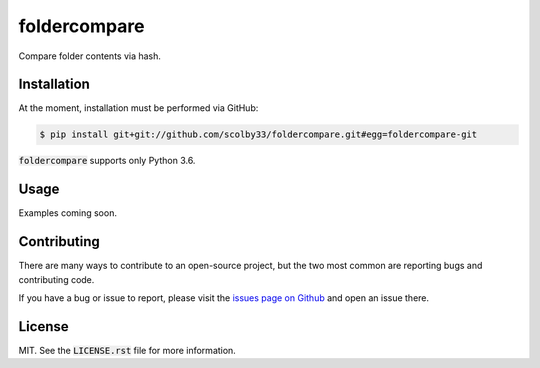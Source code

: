 foldercompare
=============
Compare folder contents via hash.

.. image:: https://img.shields.io/badge/python-3.6-blue.svg
    :alt: Python 3.6
    
Installation
------------
At the moment, installation must be performed via GitHub:

.. code-block:: sh

    $ pip install git+git://github.com/scolby33/foldercompare.git#egg=foldercompare-git
    
:code:`foldercompare` supports only Python 3.6.

Usage
-----

Examples coming soon.

Contributing
------------
There are many ways to contribute to an open-source project, but the two most common are reporting bugs and contributing code.

If you have a bug or issue to report, please visit the `issues page on Github <https://github.com/scolby33/foldercompare/issues>`_ and open an issue there.

License
-------

MIT. See the :code:`LICENSE.rst` file for more information.